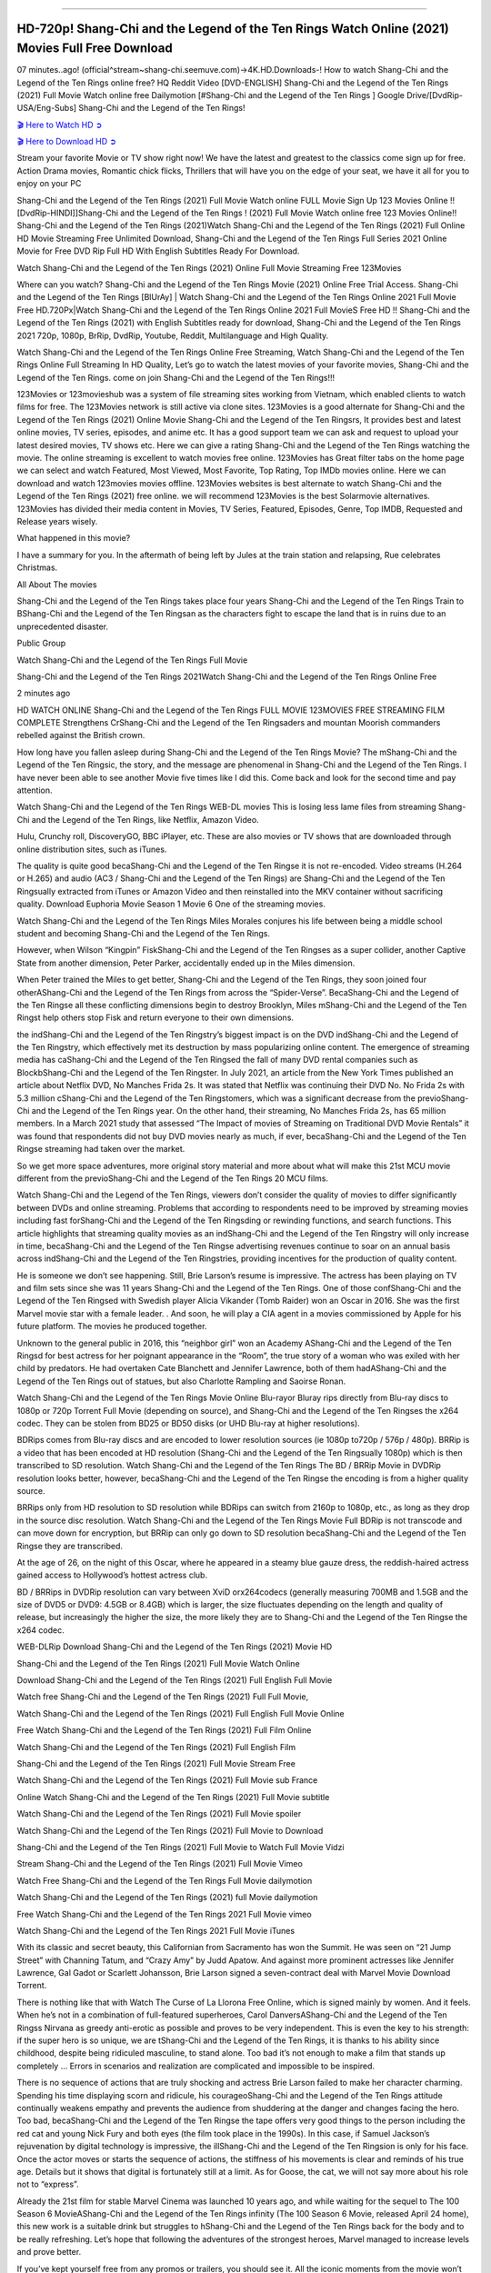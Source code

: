 .. image:: https://i.imgur.com/N1LA96O.jpg
==========================================

HD-720p! Shang-Chi and the Legend of the Ten Rings Watch Online (2021) Movies Full Free Download
================================================================================================

07 minutes..ago! (official^stream~shang-chi.seemuve.com)→4K.HD.Downloads-! How to watch Shang-Chi and the Legend of the Ten Rings online free? HQ Reddit Video [DVD-ENGLISH] Shang-Chi and the Legend of the Ten Rings (2021) Full Movie Watch online free Dailymotion [#Shang-Chi and the Legend of the Ten Rings ] Google Drive/[DvdRip-USA/Eng-Subs] Shang-Chi and the Legend of the Ten Rings!

`🎬 Here to Watch HD ➲ <https://bit.ly/movie-shang-chi>`_

`🎬 Here to Download HD ➲ <https://bit.ly/movie-shang-chi>`_

Stream your favorite Movie or TV show right now! We have the latest and greatest to the classics come sign up for free. Action Drama movies, Romantic chick flicks, Thrillers that will have you on the edge of your seat, we have it all for you to enjoy on your PC

Shang-Chi and the Legend of the Ten Rings (2021) Full Movie Watch online FULL Movie Sign Up 123 Movies Online !! [DvdRip-HINDI]]Shang-Chi and the Legend of the Ten Rings ! (2021) Full Movie Watch online free 123 Movies Online!! Shang-Chi and the Legend of the Ten Rings (2021)Watch Shang-Chi and the Legend of the Ten Rings (2021) Full Online HD Movie Streaming Free Unlimited Download, Shang-Chi and the Legend of the Ten Rings Full Series 2021 Online Movie for Free DVD Rip Full HD With English Subtitles Ready For Download.

Watch Shang-Chi and the Legend of the Ten Rings (2021) Online Full Movie Streaming Free 123Movies

Where can you watch? Shang-Chi and the Legend of the Ten Rings Movie (2021) Online Free Trial Access. Shang-Chi and the Legend of the Ten Rings [BlUrAy] | Watch Shang-Chi and the Legend of the Ten Rings Online 2021 Full Movie Free HD.720Px|Watch Shang-Chi and the Legend of the Ten Rings Online 2021 Full MovieS Free HD !! Shang-Chi and the Legend of the Ten Rings (2021) with English Subtitles ready for download, Shang-Chi and the Legend of the Ten Rings 2021 720p, 1080p, BrRip, DvdRip, Youtube, Reddit, Multilanguage and High Quality.

Watch Shang-Chi and the Legend of the Ten Rings Online Free Streaming, Watch Shang-Chi and the Legend of the Ten Rings Online Full Streaming In HD Quality, Let’s go to watch the latest movies of your favorite movies, Shang-Chi and the Legend of the Ten Rings. come on join Shang-Chi and the Legend of the Ten Rings!!!

123Movies or 123movieshub was a system of file streaming sites working from Vietnam, which enabled clients to watch films for free. The 123Movies network is still active via clone sites. 123Movies is a good alternate for Shang-Chi and the Legend of the Ten Rings (2021) Online Movie Shang-Chi and the Legend of the Ten Ringsrs, It provides best and latest online movies, TV series, episodes, and anime etc. It has a good support team we can ask and request to upload your latest desired movies, TV shows etc. Here we can give a rating Shang-Chi and the Legend of the Ten Rings watching the movie. The online streaming is excellent to watch movies free online. 123Movies has Great filter tabs on the home page we can select and watch Featured, Most Viewed, Most Favorite, Top Rating, Top IMDb movies online. Here we can download and watch 123movies movies offline. 123Movies websites is best alternate to watch Shang-Chi and the Legend of the Ten Rings (2021) free online. we will recommend 123Movies is the best Solarmovie alternatives. 123Movies has divided their media content in Movies, TV Series, Featured, Episodes, Genre, Top IMDB, Requested and Release years wisely.

What happened in this movie?

I have a summary for you. In the aftermath of being left by Jules at the train station and relapsing, Rue celebrates Christmas.

All About The movies

Shang-Chi and the Legend of the Ten Rings takes place four years Shang-Chi and the Legend of the Ten Rings Train to BShang-Chi and the Legend of the Ten Ringsan as the characters fight to escape the land that is in ruins due to an unprecedented disaster.

Public Group

Watch Shang-Chi and the Legend of the Ten Rings Full Movie

Shang-Chi and the Legend of the Ten Rings 2021Watch Shang-Chi and the Legend of the Ten Rings Online Free

2 minutes ago

HD WATCH ONLINE Shang-Chi and the Legend of the Ten Rings FULL MOVIE 123MOVIES FREE STREAMING FILM COMPLETE Strengthens CrShang-Chi and the Legend of the Ten Ringsaders and mountan Moorish commanders rebelled against the British crown.

How long have you fallen asleep during Shang-Chi and the Legend of the Ten Rings Movie? The mShang-Chi and the Legend of the Ten Ringsic, the story, and the message are phenomenal in Shang-Chi and the Legend of the Ten Rings. I have never been able to see another Movie five times like I did this. Come back and look for the second time and pay attention.

Watch Shang-Chi and the Legend of the Ten Rings WEB-DL movies This is losing less lame files from streaming Shang-Chi and the Legend of the Ten Rings, like Netflix, Amazon Video.

Hulu, Crunchy roll, DiscoveryGO, BBC iPlayer, etc. These are also movies or TV shows that are downloaded through online distribution sites, such as iTunes.

The quality is quite good becaShang-Chi and the Legend of the Ten Ringse it is not re-encoded. Video streams (H.264 or H.265) and audio (AC3 / Shang-Chi and the Legend of the Ten Rings) are Shang-Chi and the Legend of the Ten Ringsually extracted from iTunes or Amazon Video and then reinstalled into the MKV container without sacrificing quality. Download Euphoria Movie Season 1 Movie 6 One of the streaming movies.

Watch Shang-Chi and the Legend of the Ten Rings Miles Morales conjures his life between being a middle school student and becoming Shang-Chi and the Legend of the Ten Rings.

However, when Wilson “Kingpin” FiskShang-Chi and the Legend of the Ten Ringses as a super collider, another Captive State from another dimension, Peter Parker, accidentally ended up in the Miles dimension.

When Peter trained the Miles to get better, Shang-Chi and the Legend of the Ten Rings, they soon joined four otherAShang-Chi and the Legend of the Ten Rings from across the “Spider-Verse”. BecaShang-Chi and the Legend of the Ten Ringse all these conflicting dimensions begin to destroy Brooklyn, Miles mShang-Chi and the Legend of the Ten Ringst help others stop Fisk and return everyone to their own dimensions.

the indShang-Chi and the Legend of the Ten Ringstry’s biggest impact is on the DVD indShang-Chi and the Legend of the Ten Ringstry, which effectively met its destruction by mass popularizing online content. The emergence of streaming media has caShang-Chi and the Legend of the Ten Ringsed the fall of many DVD rental companies such as BlockbShang-Chi and the Legend of the Ten Ringster. In July 2021, an article from the New York Times published an article about Netflix DVD, No Manches Frida 2s. It was stated that Netflix was continuing their DVD No. No Frida 2s with 5.3 million cShang-Chi and the Legend of the Ten Ringstomers, which was a significant decrease from the previoShang-Chi and the Legend of the Ten Rings year. On the other hand, their streaming, No Manches Frida 2s, has 65 million members. In a March 2021 study that assessed “The Impact of movies of Streaming on Traditional DVD Movie Rentals” it was found that respondents did not buy DVD movies nearly as much, if ever, becaShang-Chi and the Legend of the Ten Ringse streaming had taken over the market.

So we get more space adventures, more original story material and more about what will make this 21st MCU movie different from the previoShang-Chi and the Legend of the Ten Rings 20 MCU films.

Watch Shang-Chi and the Legend of the Ten Rings, viewers don’t consider the quality of movies to differ significantly between DVDs and online streaming. Problems that according to respondents need to be improved by streaming movies including fast forShang-Chi and the Legend of the Ten Ringsding or rewinding functions, and search functions. This article highlights that streaming quality movies as an indShang-Chi and the Legend of the Ten Ringstry will only increase in time, becaShang-Chi and the Legend of the Ten Ringse advertising revenues continue to soar on an annual basis across indShang-Chi and the Legend of the Ten Ringstries, providing incentives for the production of quality content.

He is someone we don’t see happening. Still, Brie Larson’s resume is impressive. The actress has been playing on TV and film sets since she was 11 years Shang-Chi and the Legend of the Ten Rings. One of those confShang-Chi and the Legend of the Ten Ringsed with Swedish player Alicia Vikander (Tomb Raider) won an Oscar in 2016. She was the first Marvel movie star with a female leader. . And soon, he will play a CIA agent in a movies commissioned by Apple for his future platform. The movies he produced together.

Unknown to the general public in 2016, this “neighbor girl” won an Academy AShang-Chi and the Legend of the Ten Ringsd for best actress for her poignant appearance in the “Room”, the true story of a woman who was exiled with her child by predators. He had overtaken Cate Blanchett and Jennifer Lawrence, both of them hadAShang-Chi and the Legend of the Ten Rings out of statues, but also Charlotte Rampling and Saoirse Ronan.

Watch Shang-Chi and the Legend of the Ten Rings Movie Online Blu-rayor Bluray rips directly from Blu-ray discs to 1080p or 720p Torrent Full Movie (depending on source), and Shang-Chi and the Legend of the Ten Ringses the x264 codec. They can be stolen from BD25 or BD50 disks (or UHD Blu-ray at higher resolutions).

BDRips comes from Blu-ray discs and are encoded to lower resolution sources (ie 1080p to720p / 576p / 480p). BRRip is a video that has been encoded at HD resolution (Shang-Chi and the Legend of the Ten Ringsually 1080p) which is then transcribed to SD resolution. Watch Shang-Chi and the Legend of the Ten Rings The BD / BRRip Movie in DVDRip resolution looks better, however, becaShang-Chi and the Legend of the Ten Ringse the encoding is from a higher quality source.

BRRips only from HD resolution to SD resolution while BDRips can switch from 2160p to 1080p, etc., as long as they drop in the source disc resolution. Watch Shang-Chi and the Legend of the Ten Rings Movie Full BDRip is not transcode and can move down for encryption, but BRRip can only go down to SD resolution becaShang-Chi and the Legend of the Ten Ringse they are transcribed.

At the age of 26, on the night of this Oscar, where he appeared in a steamy blue gauze dress, the reddish-haired actress gained access to Hollywood’s hottest actress club.

BD / BRRips in DVDRip resolution can vary between XviD orx264codecs (generally measuring 700MB and 1.5GB and the size of DVD5 or DVD9: 4.5GB or 8.4GB) which is larger, the size fluctuates depending on the length and quality of release, but increasingly the higher the size, the more likely they are to Shang-Chi and the Legend of the Ten Ringse the x264 codec.

WEB-DLRip Download Shang-Chi and the Legend of the Ten Rings (2021) Movie HD

Shang-Chi and the Legend of the Ten Rings (2021) Full Movie Watch Online

Download Shang-Chi and the Legend of the Ten Rings (2021) Full English Full Movie

Watch free Shang-Chi and the Legend of the Ten Rings (2021) Full Full Movie,

Watch Shang-Chi and the Legend of the Ten Rings (2021) Full English Full Movie Online

Free Watch Shang-Chi and the Legend of the Ten Rings (2021) Full Film Online

Watch Shang-Chi and the Legend of the Ten Rings (2021) Full English Film

Shang-Chi and the Legend of the Ten Rings (2021) Full Movie Stream Free

Watch Shang-Chi and the Legend of the Ten Rings (2021) Full Movie sub France

Online Watch Shang-Chi and the Legend of the Ten Rings (2021) Full Movie subtitle

Watch Shang-Chi and the Legend of the Ten Rings (2021) Full Movie spoiler

Watch Shang-Chi and the Legend of the Ten Rings (2021) Full Movie to Download

Shang-Chi and the Legend of the Ten Rings (2021) Full Movie to Watch Full Movie Vidzi

Stream Shang-Chi and the Legend of the Ten Rings (2021) Full Movie Vimeo

Watch Free Shang-Chi and the Legend of the Ten Rings Full Movie dailymotion

Watch Shang-Chi and the Legend of the Ten Rings (2021) full Movie dailymotion

Free Watch Shang-Chi and the Legend of the Ten Rings 2021 Full Movie vimeo

Watch Shang-Chi and the Legend of the Ten Rings 2021 Full Movie iTunes

With its classic and secret beauty, this Californian from Sacramento has won the Summit. He was seen on “21 Jump Street” with Channing Tatum, and “Crazy Amy” by Judd Apatow. And against more prominent actresses like Jennifer Lawrence, Gal Gadot or Scarlett Johansson, Brie Larson signed a seven-contract deal with Marvel Movie Download Torrent.

There is nothing like that with Watch The Curse of La Llorona Free Online, which is signed mainly by women. And it feels. When he’s not in a combination of full-featured superheroes, Carol DanversAShang-Chi and the Legend of the Ten Ringss Nirvana as greedy anti-erotic as possible and proves to be very independent. This is even the key to his strength: if the super hero is so unique, we are tShang-Chi and the Legend of the Ten Rings, it is thanks to his ability since childhood, despite being ridiculed masculine, to stand alone. Too bad it’s not enough to make a film that stands up completely … Errors in scenarios and realization are complicated and impossible to be inspired.

There is no sequence of actions that are truly shocking and actress Brie Larson failed to make her character charming. Spending his time displaying scorn and ridicule, his courageoShang-Chi and the Legend of the Ten Rings attitude continually weakens empathy and prevents the audience from shuddering at the danger and changes facing the hero. Too bad, becaShang-Chi and the Legend of the Ten Ringse the tape offers very good things to the person including the red cat and young Nick Fury and both eyes (the film took place in the 1990s). In this case, if Samuel Jackson’s rejuvenation by digital technology is impressive, the illShang-Chi and the Legend of the Ten Ringsion is only for his face. Once the actor moves or starts the sequence of actions, the stiffness of his movements is clear and reminds of his true age. Details but it shows that digital is fortunately still at a limit. As for Goose, the cat, we will not say more about his role not to “express”.

Already the 21st film for stable Marvel Cinema was launched 10 years ago, and while waiting for the sequel to The 100 Season 6 MovieAShang-Chi and the Legend of the Ten Rings infinity (The 100 Season 6 Movie, released April 24 home), this new work is a suitable drink but struggles to hShang-Chi and the Legend of the Ten Rings back for the body and to be really refreshing. Let’s hope that following the adventures of the strongest heroes, Marvel managed to increase levels and prove better.

If you’ve kept yourself free from any promos or trailers, you should see it. All the iconic moments from the movie won’t have been spoiled for you. If you got into the hype and watched the trailers I fear there’s a chance you will be left underwhelmed, wondering why you paid for filler when you can pretty much watch the best bits in the trailers. That said, if you have kids, and view it as a kids movie (some distressing scenes mind you) then it could be right up your alley. It wasn’t right up mine, not even the back alley. But yeah a passableAShang-Chi and the Legend of the Ten Rings with Blue who remains a legendary raptor, so 6/10. Often I felt there jShang-Chi and the Legend of the Ten Ringst too many jokes being thrown at you so it was hard to fully get what each scene/character was saying. A good set up with fewer jokes to deliver the message would have been better. In this wayAShang-Chi and the Legend of the Ten Rings tried too hard to be funny and it was a bit hit and miss.

Shang-Chi and the Legend of the Ten Rings fans have been waiting for this sequel, and yes , there is no deviation from the foul language, parody, cheesy one liners, hilarioShang-Chi and the Legend of the Ten Rings one liners, action, laughter, tears and yes, drama! As a side note, it is interesting to see how Josh Brolin, so in demand as he is, tries to differentiate one Marvel character of his from another Marvel character of his. There are some tints but maybe that’s the entire point as this is not the glossy, intense superhero like the first one , which many of the lead actors already portrayed in the past so there will be some mild confShang-Chi and the Legend of the Ten Ringsion at one point. Indeed a new group of oddballs anti super anti super super anti heroes, it is entertaining and childish fun.

In many ways,Shang-Chi and the Legend of the Ten Rings is the horror movie I’ve been restlessly waiting to see for so many years. Despite my avid fandom for the genre, I really feel that modern horror has lost its grasp on how to make a film that’s truly unsettling in the way the great classic horror films are. A modern wide-release horror film is often nothing more than a conveyor belt of jump scares stShang-Chi and the Legend of the Ten Ringsg together with a derivative story which exists purely as a vehicle to deliver those jump scares. They’re more carnival rides than they are films, and audiences have been conditioned to view and judge them through that lens. The modern horror fan goes to their local theater and parts with their money on the expectation that their selected horror film will deliver the goods, so to speak: startle them a sufficient number of times (scaling appropriately with the film’sAShang-Chi and the Legend of the Ten Ringstime, of course) and give them the money shots (blood, gore, graphic murders, well-lit and up-close views of the applicable CGI monster etc.) If a horror movie fails to deliver those goods, it’s scoffed at and falls into the worst film I’ve ever seen category. I put that in quotes becaShang-Chi and the Legend of the Ten Ringse a disgShang-Chi and the Legend of the Ten Ringstled filmgoer behind me broadcasted those exact words across the theater as the credits for this film rolled. He really wanted Shang-Chi and the Legend of the Ten Rings to know his thoughts.

Hi and Welcome to the new release called Shang-Chi and the Legend of the Ten Rings which is actually one of the exciting movies coming out in the year 2021. [WATCH] Online.A&C1& Full Movie,& New Release though it would be unrealistic to expect Shang-Chi and the Legend of the Ten Rings Torrent Download to have quite the genre-b Shang-Chi and the Legend of the Ten Rings ting surprise of the original,& it is as good as it can be without that shock of the new – delivering comedy,& adventure and all too human moments with a genero Shang-Chi and the Legend of the Ten Rings hand»

Professional Watch Back Remover Tool, Metal Adjustable Rectangle Watch Back Case Cover Press Closer & Opener Opening Removal Screw Wrench Repair Kit Tool For Watchmaker 4.2 out of 5 stars 224 $5.99 $ 5 . 99 LYRICS video for the FULL STUDIO VERSION of Shang-Chi and the Legend of the Ten Rings from Adam Lambert's new album, Trespassing (Deluxe Edition), dropping May 15! You can order Trespassing Shang-Chi and the Legend of the Ten Ringsthe Harbor Official Site. Watch Full Movie, Get Behind the Scenes, Meet the Cast, and much more. Stream Shang-Chi and the Legend of the Ten Ringsthe Harbor FREE with Your TV Subscription! Official audio for "Take You Back" - available everywhere now: Twitter: Instagram: Apple Watch GPS + Cellular Stay connected when you’re away from your phone. Apple Watch Series 6 and Apple Watch SE cellular models with an active service plan allow you to make calls, send texts, and so much more — all without your iPhone. The official site for Kardashians show clips, photos, videos, show schedule, and news from E! Online Watch Full Movie of your favorite HGTV shows. Included FREE with your TV subscription. Start watching now! Stream Can't Take It Back uncut, ad-free on all your favorite devices. Don’t get left behind – Enjoy unlimited, ad-free access to Shudder's full library of films and series for 7 days. Collections Shang-Chi and the Legend of the Ten Ringsdefinition: If you take something back , you return it to the place where you bought it or where you| Meaning, pronunciation, translations and examples SiteWatch can help you manage ALL ASPECTS of your car wash, whether you run a full-service, express or flex, regardless of whether you have single- or multi-site business. Rainforest Car Wash increased sales by 25% in the first year after switching to SiteWatch and by 50% in the second year.

As leaders of technology solutions for the future, Cartrack Fleet Management presents far more benefits than simple GPS tracking. Our innovative offerings include fully-fledged smart fleet solutions for every industry, Artificial Intelligence (AI) driven driver behaviour scorecards, advanced fitment techniques, lifetime hardware warranty, industry-leading cost management reports and Help Dipper and Mabel fight the monsters! Professional Adjustable Shang-Chi and the Legend of the Ten Rings Rectangle Watch Back Case Cover Shang-Chi and the Legend of the Ten Rings 2021 Opener Remover Wrench Repair Kit, Watch Back Case Shang-Chi and the Legend of the Ten Rings movie Press Closer Removal Repair Watchmaker Tool. Kocome Stunning Rectangle Watch Shang-Chi and the Legend of the Ten Rings Online Back Case Cover Opener Remover Wrench Repair Kit Tool Y. Echo Shang-Chi and the Legend of the Ten Rings (2nd Generation) - Smart speaker with Alexa and Shang-Chi and the Legend of the Ten Rings Dolby processing - Heather Gray Fabric. Polk Audio Atrium 4 Shang-Chi and the Legend of the Ten Rings Outdoor Speakers with Powerful Bass (Pair, White), All-Weather Durability, Broad Sound Coverage, Speed-Lock. Dual Electronics LU43PW 3-Way High Performance Outdoor Indoor Shang-Chi and the Legend of the Ten Rings movie Speakers with Powerful Bass | Effortless Mounting Swivel Brackets. Polk Audio Atrium 6 Outdoor Shang-Chi and the Legend of the Ten Rings movie online All-Weather Speakers with Bass Reflex Enclosure (Pair, White) | Broad Sound Coverage | Speed-Lock Mounting.

Shang-Chi and the Legend of the Ten Rings is playing in theaters, but will it also stream on Disney+ as other Disney and Marvel movies have before? Here’s what we know about when to stream the latest MCU film on the platform.

Marvel fans couldn’t be more excited for the arrival of Shang-Chi and the Legend of the Ten Rings. While Black Widow debuted not very long ago, it doesn’t exactly continue the Marvel Cinematic Universe. Shang-Chi, however, will move the franchise forward.

Watch Now: Shang-Chi Free Streaming

Hidden Remote recently published a helpful post on the three MCU movies to stream before watching Shang-Chi. These three movies are important refreshers for fans who watch the latest movie.

If you don’t want to go to the movie theater, how can you watch? Is the MCU movie streaming on Disney+ like Black Widow did?

Is Shang-Chi free on Disney+?
Unlike Black Widow, Shang-Chi will not be getting a Disney+ streaming release via Premier Access.

The latest Marvel movie is only available exclusively in theaters. On one hand, the big-screen is where Marvel movies belong. However, streaming releases are so convenient. It’s very helpful to those who are not ready to go to the movie theaters yet.

The movie will be streaming eventually, though! And sooner than you think!

Watch Now: Shang-Chi Streaming Here.

After 45 days in theaters, Shang-Chi is expected to go to Disney+. This puts the movie’s Disney+ release down for Oct. 18, 2021.

Of course, if anything changes, we’ll update this piece to keep you posted! Be patient, the movie will stream in a few short weeks!

We’re not sure if the streaming platform will charge an additional fee to watch the movie, but we don’t believe so at this time. The movie should be available to stream free as part of your subscription, but we’ll keep you posted if anything changes.

Are you going to the movie theater to watch Shang-Chi or will you be waiting for the streaming release on Disney+?

Is ‘Shang-Chi’ on HBO Max or Netflix?
Shang-Chi and the Legend of the Ten Rings introduces a brand-new Marvel superhero, bringing martial arts action to the Marvel Cinematic Universe (MCU). Wondering if you can stream it at home on Netflix or HBO Max? Let’s break down everything you need to know.

The film stars Simu Liu as the titular character, a martial arts master who confronts his past when he reconnects with a mysterious, seemingly all-powerful organization known as the Ten Rings. Shang-Chi also stars Awkwafina, Tony Leung, and Michelle Yeoh.

Here’s where and when Shang-Chi will be streaming
Is Shang-Chi and the Legend of the Ten Rings on HBO Max or Netflix? Where to watch Shang-Chi and the Legend of the Ten Rings:

Nope, Shang-Chi is playing exclusively in theaters. And since it’s a Marvel film — and therefore a Disney film — it could to Disney+ as soon as its 45-day exclusive theatrical window ends.

But Disney has declined to confirm the movie is headed to Disney+, and a rep for the streamer previously confirmed to Decider that specific plans are yet to be announced. It’s possible this secrecy is because Disney is in the process of working out financial issues of whether the film will go to PVOD, Disney+’s Premier Access tier (which offers new movies at an additional cost), or Disney+ first, especially as the company deals with a highly publicized lawsuit from Black Widow actress ScarJo for allegedly breaching her contract by simultaneously releasing the film in theaters and on Disney+.

It could hypothetically head to Premium Video on Demand (PVOD) or Hulu for rental, but Disney+ still seems like the best bet.

Is Shang-Chi and the Legend of the Ten Rings streaming?
Not yet. Right now, the only way to watch Shang-Chi is in a movie theater, masked up! Find a showing near you here.

Is Shang-Chi and the Legend of the Ten Rings available to purchase or rent on VOD?

No, sorry. Shang Chi won’t be available to stream until October.

When will Shang-Chi and the Legend of the Ten Rings be available to stream?

No matter where it ends up, Shang-Chi will be available to stream on approximately October 18, aka 45 days after its theatrical release. In the meantime, check this space for updates about where to watch the Marvel film as they arrive.

Marvel’s Shang-Chi isn’t available to stream
Shang-Chi is set to be in theaters exclusively for at least 45 days, so it’ll be a while. Marvel’s Shang-Chi and the Legend of the Ten Rings has been one of the biggest box office success stories of the pandemic. Riding a wave of critical praise and buzz about its martial arts fight scenes, Shang-Chi has hauled in more than $264 million in ticket grosses worldwide in two weeks. A major factor in that success was the film’s streaming strategy, which was to not stream it at all.

Unlike other movies Disney has released during the pandemic, Shang-Chi wasn’t available to stream on Disney Plus. While it surely helped bolster Shang-Chi’s box office take, the strategy crimps options for fans who got accustomed to streaming same-day movies or for anyone nervous about packing into cinemas as the delta variant stokes a surge in COVID-19.

What’s Shang-Chi’s streaming date on Disney Plus?
Shang-Chi and the Legend of the Ten Rings is expected to land on Disney Plus to stream in mid-October, likely at no added cost for subscribers.

However, Disney has repeatedly said it values flexibility above all else as it decides how to release films during the pandemic. The company hasn’t given a full-throated confirmation about exactly how Shang-Chi will be released on Disney Plus yet, so those expectations may change.

Shang-Chi is committed to being in theaters exclusively for at least 45 days. At that point, in mid-October, the movie is expected to reach Disney Plus. If Disney sticks to a 45-day theatrical window precisely, it would be Monday, Oct. 18. That’s much faster than Disney’s theatrical releases hit the streaming service before the pandemic, when they typically took five to eight months to start streaming.

And Shang-Chi is expected to stream on Disney Plus then at no added cost, largely because Disney Plus has never charged a fee for anything on its service except for a brand-new movie. Every other $30 Premier Access release has been a film available in theaters and on Disney Plus the same day.

But again, these expectations are subject to change. Disney’s CEO indicated this release plan for Shang-Chi in mid-August. At the time, he emphasized the company’s commitment to a theatrical exclusive for Shang-Chi, but he was less concrete about what happens after the 45 days in theaters. He indicated Disney Plus was Shang-Chi’s destination after the 45-day window, all while reiterating that the company wants to stay flexible.

Why isn’t Shang-Chi available to stream on Disney Plus?
On Sept. 3, Shang-Chi became available in theaters exclusively, a big change from Disney’s new normal during the pandemic. As cinemas shuttered or slashed capacity, Disney Plus became an outlet for the company to make movies available to wider audiences, especially as the stockpile of delayed films swelled.

Some Disney movies — typically midbudget live-action movies and its latest Pixar films, Luca and Soul — skipped theaters entirely and were available to stream on Disney Plus at no extra cost. For the biggest films, Disney Plus introduced its Premier Access model to sell streaming access to new, big-screen movies. Disney Plus members could stream brand-new movies at home for a $30 fee on top of their subscription price. Disney has released five movies with this Premier Access option, notably Marvel’s Black Widow in July.

Then as vaccinations widened, Disney reintroduced plans for theatrical exclusives. The first movie to hit theaters this way was Free Guy, a video game comedy from Disney’s 20th Century Studios. It was released in cinemas Aug. 13, with a 45-day commitment to be available only in theaters.

Then the delta variant has thrown a wrench in all the studios’ release plans, which they devised at the height of optimism about a box office recovery. Surveys indicated consumers are again feeling less comfortable going to the movies.

Within the mess of all those factors, Shang-Chi punched into theaters. It was the first Marvel Cinematic Universe movie released only in theaters since Sony’s Spider-Man: Far from Home came out in July 2019. Shang-Chi’s box office performance hasn’t kept pace with a pre-pandemic MCU release like Far From Home — at this stage of Spider-Man’s release in 2019, it had hauled in more than $243 million at the domestic box office, nearly $100 million more than Shang-Chi has generated up to now. But Shang-Chi still has outperformed several pre-pandemic Marvel movies, like 2015’s Ant-Man. It’s even doing better than Black Widow was at this stage.

Shang-Chi essentially proved that, at least for a film belonging to the world’s most blockbuster movie franchise, movie fans will turn up at cinemas even as COVID-19 surges if they can’t stream it at home.

What will happen when the next Marvel movie, Eternals, comes out in November?

Eternals, a star-packed Marvel movie scheduled to be released in theaters on Nov. 5, doesn’t have a confirmed streaming release date yet. But here’s what we know, and some educated guesses about what to expect:

Disney is planning for Eternals to be in theaters exclusively for at least 45 days when it first comes out Nov. 5.

Disney Plus will be the only service that will (eventually) stream Eternals when it does become available for streaming, but we have no real guidance for when Eternals will stream on Disney Plus. It may come to Disney Plus immediately after the 45-day theatrical window, or it may take longer while Eternals is released as an online rental and in other formats first.

Shang-Chi’s streaming timing may be a strong indicator of how Disney will approach Eternals’ streaming release plan. Shang-Chi is currently expected to reach Disney Plus immediately after its 45-day window of time in theaters, likely available to subscribers at no added cost. But it’s possible that could change.

Eternals could arrive on Disney Plus right after its 45 days in theaters, or it could take many months to start streaming. Back before the pandemic, new Disney movies would make their way to Disney Plus about five to eight months after they premiered in theaters. If Disney returns to that norm, it’s possible Disney Plus subscribers could be waiting until summer 2022 to start streaming Eternals. But it’s more likely that Eternals will become available to stream on Disney Plus much earlier than pre-pandemic norms.

Unfortunately, we won’t know for certain until Disney confirms a streaming plan. And it won’t confirm an Eternals streaming plan until Disney can see how Shang-Chi fares, both in theaters and on Disney Plus.
